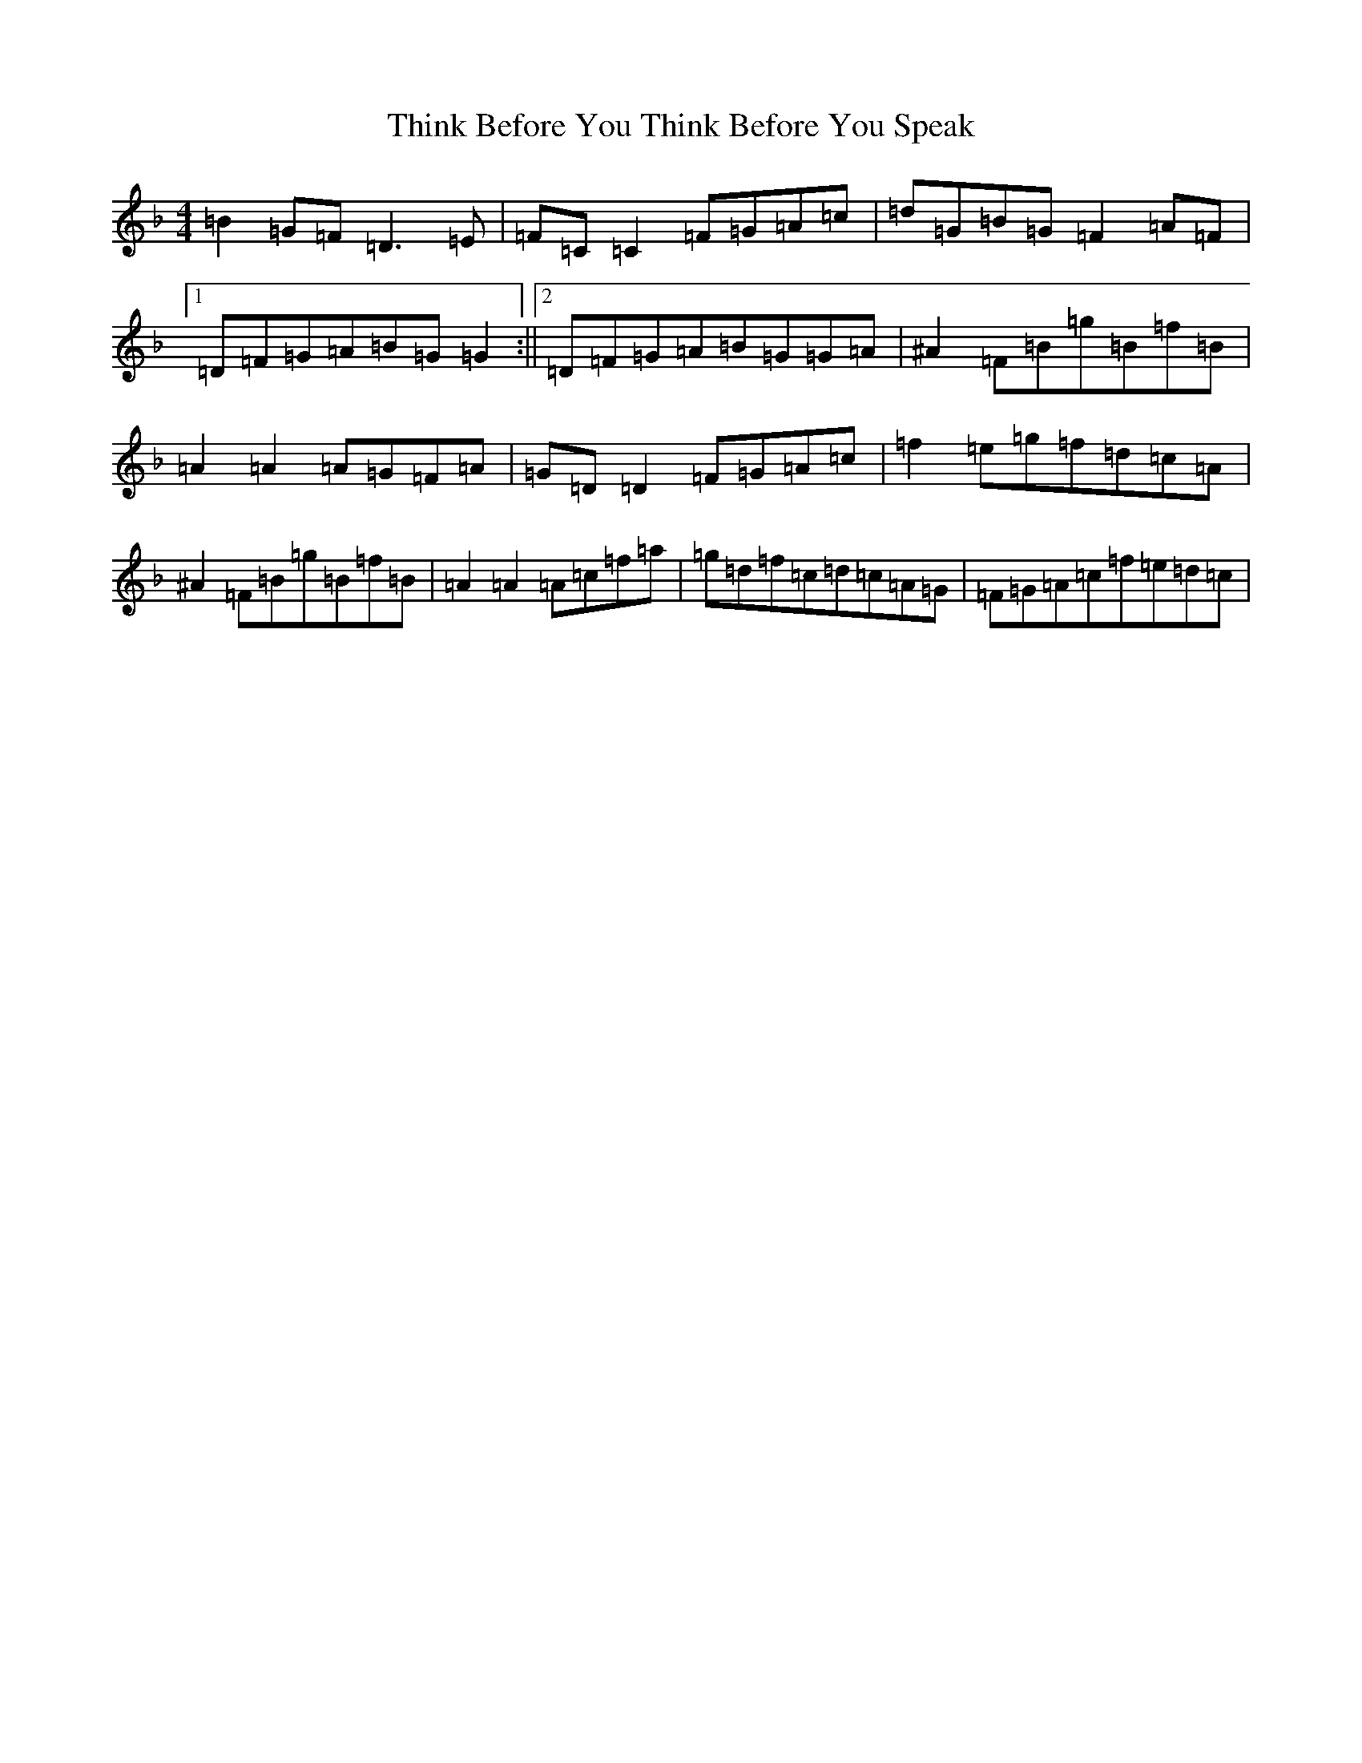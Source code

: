X: 20939
T: Think Before You Think Before You Speak
S: https://thesession.org/tunes/7805#setting7805
Z: A Mixolydian
R: reel
M:4/4
L:1/8
K: C Mixolydian
=B2=G=F=D3=E|=F=C=C2=F=G=A=c|=d=G=B=G=F2=A=F|1=D=F=G=A=B=G=G2:||2=D=F=G=A=B=G=G=A|^A2=F=B=g=B=f=B|=A2=A2=A=G=F=A|=G=D=D2=F=G=A=c|=f2=e=g=f=d=c=A|^A2=F=B=g=B=f=B|=A2=A2=A=c=f=a|=g=d=f=c=d=c=A=G|=F=G=A=c=f=e=d=c|